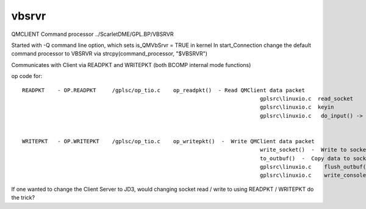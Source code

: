 ******
vbsrvr
******

QMCLIENT Command processor ../ScarletDME/GPL.BP/VBSRVR

Started with -Q command line option, which sets is_QMVbSrvr = TRUE in kernel
In start_Connection change the default command processor to VBSRVR via strcpy(command_processor, "$VBSRVR") 

Communicates with Client via READPKT and WRITEPKT  (both BCOMP internal mode functions)

op code for::

 READPKT    - OP.READPKT     /gplsc/op_tio.c    op_readpkt()  - Read QMClient data packet
                                                                           gplsrc\linuxio.c  read_socket
                                                                           gplsrc\linuxio.c  keyin 
                                                                           gplsrc\linuxio.c   do_input() ->  c std function read() from fd 0


 WRITEPKT   - OP.WRITEPKT    /gplsc/op_tio.c    op_writepkt()  -  Write QMClient data packet
                                                                           write_socket()  -  Write to socket / pipe
                                                                           to_outbuf()  -  Copy data to socket output buffer
                                                                           gplsrc\linuxio.c    flush_outbuf()  -  Flush socket output buffer
                                                                           gplsrc\linuxio.c    write_console  -> c std function write to fd 1



If one wanted to change the Client Server to JD3, would changing socket read / write to using READPKT / WRITEPKT do the trick?